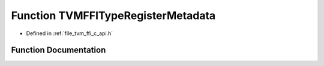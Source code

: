 .. _exhale_function_c__api_8h_1aeee9dab8873b5b2f327f4dfe50f802ab:

Function TVMFFITypeRegisterMetadata
===================================

- Defined in :ref:`file_tvm_ffi_c_api.h`


Function Documentation
----------------------


.. doxygenfunction:: TVMFFITypeRegisterMetadata(int32_t, const TVMFFITypeMetadata *)
   :project: tvm-ffi